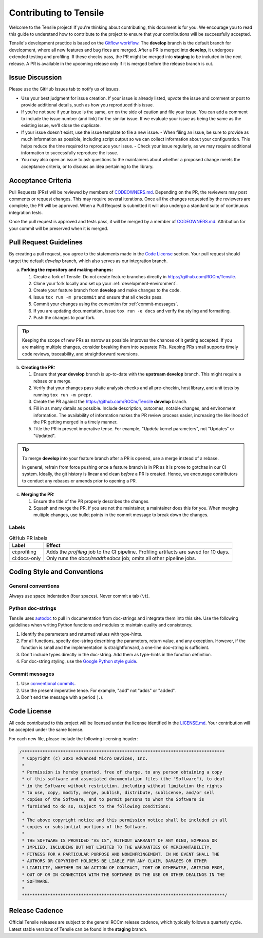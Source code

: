 ********************************************************************
Contributing to Tensile
********************************************************************

Welcome to the Tensile project! If you're thinking about contributing, this document is for you. We encourage you to read this guide to understand how to contribute to the project to ensure that your contributions will be successfully accepted.

.. seealso::

   If you haven't already, please review :ref:`getting-started` for an introduction to the project. For details on environment setup and day-to-day development processes, please refer to the :ref:`programmers-guide`.

Tensile's development practice is based on the `Gitflow workflow <https://www.atlassian.com/git/tutorials/comparing-workflows/gitflow-workflow>`_. The **develop** branch is the default branch for development, where all new features and bug fixes are merged. After a PR is merged into **develop**, it undergoes extended testing and profiling. If these checks pass, the PR might be merged into **staging** to be included in the next release. A PR is available in the upcoming release only if it is merged before the release branch is cut.

================
Issue Discussion
================

Please use the GitHub Issues tab to notify us of issues.

- Use your best judgment for issue creation. If your issue is already listed, upvote the issue and comment or post to provide additional details, such as how you reproduced this issue.
- If you're not sure if your issue is the same, err on the side of caution and file your issue. You can add a comment to include the issue number (and link) for the similar issue. If we evaluate your issue as being the same as the existing issue, we'll close the duplicate.
- If your issue doesn't exist, use the issue template to file a new issue.
  - When filing an issue, be sure to provide as much information as possible, including script output so we can collect information about your configuration. This helps reduce the time required to reproduce your issue.
  - Check your issue regularly, as we may require additional information to successfully reproduce the issue.
- You may also open an issue to ask questions to the maintainers about whether a proposed change meets the acceptance criteria, or to discuss an idea pertaining to the library.

===================
Acceptance Criteria
===================

Pull Requests (PRs) will be reviewed by members of `CODEOWNERS.md <https://github.com/ROCm/Tensile/blob/develop/.github/CODEOWNERS>`_.
Depending on the PR, the reviewers may post comments or request changes. This may require several iterations.
Once all the changes requested by the reviewers are complete, the PR will be approved.
When a Pull Request is submitted it will also undergo a standard suite of continuous integration tests.

Once the pull request is approved and tests pass, it will be merged by a member of `CODEOWNERS.md <https://github.com/ROCm/Tensile/blob/develop/.github/CODEOWNERS>`_.
Attribution for your commit will be preserved when it is merged.

=======================
Pull Request Guidelines
=======================

By creating a pull request, you agree to the statements made in the `Code License`_ section. Your pull request should target the default *develop* branch, which also serves as our integration branch.

a. **Forking the repository and making changes:**

   1. Create a fork of Tensile. Do not create feature branches directly in https://github.com/ROCm/Tensile.
   2. Clone your fork locally and set up your :ref:`development-environment`.
   3. Create your feature branch from **develop** and make changes to the code.
   4. Issue ``tox run -m precommit`` and ensure that all checks pass.
   5. Commit your changes using the convention for :ref:`commit-messages`.
   6. If you are updating documentation, issue ``tox run -e docs`` and verify the styling and formatting.
   7. Push the changes to your fork.

.. tip::

   Keeping the scope of new PRs as narrow as possible improves the chances of it getting accepted. If you are making multiple changes, consider breaking them into separate PRs. Keeping PRs small supports timely code reviews, traceability, and straightforward reversions.

b. **Creating the PR:**

   1. Ensure that **your develop** branch is up-to-date with the **upstream develop** branch. This might require a rebase or a merge.
   2. Verify that your changes pass static analysis checks and all pre-checkin, host library, and unit tests by running ``tox run -m prepr``.
   3. Create the PR against the https://github.com/ROCm/Tensile **develop** branch.
   4. Fill in as many details as possible. Include description, outcomes, notable changes, and environment information. The availability of information makes the PR review process easier, increasing the likelihood of the PR getting merged in a timely manner.
   5. Title the PR in present imperative tense. For example, "*Update* kernel parameters", not "Updates" or "Updated".

.. tip::

   To merge **develop** into your feature branch after a PR is opened, use a merge instead of a rebase.

   In general, refrain from force pushing once a feature branch is in PR as it is prone to gotchas in our CI system. Ideally, the git history is linear and clean *before* a PR is created. Hence, we encourage contributors to conduct any rebases or amends prior to opening a PR.

c. **Merging the PR:**

   1. Ensure the title of the PR properly describes the changes.
   2. Squash and merge the PR. If you are not the maintainer, a maintainer does this for you. When merging multiple changes, use bullet points in the commit message to break down the changes.

------
Labels
------

.. table:: GitHub PR labels

   ============= =======
   Label         Effect
   ============= =======
   ci:profiling  Adds the *profiling* job to the CI pipeline. Profiling artifacts are saved for 10 days.
   ci:docs-only  Only runs the *docs/readthedocs* job; omits all other pipeline jobs.
   ============= =======

============================
Coding Style and Conventions
============================

-------------------
General conventions
-------------------

Always use space indentation (four spaces). Never commit a tab (``\t``).

------------------
Python doc-strings
------------------

Tensile uses `autodoc <https://www.sphinx-doc.org/en/master/usage/extensions/autodoc.html>`_ to pull in documentation from doc-strings and integrate them into this site. Use the following guidelines when writing Python functions and modules to maintain quality and consistency.

1. Identify the parameters and returned values with type-hints.
2. For all functions, specify doc-string describing the parameters, return value, and any exception. However, if the function is small and the implementation is straightforward, a one-line doc-string is sufficient.
3. Don't include types directly in the doc-string. Add them as type-hints in the function definition.
4. For doc-string styling, use the `Google Python style guide <https://google.github.io/styleguide/pyguide.html#38-comments-and-docstrings>`_.

.. _commit-messages:

---------------
Commit messages
---------------

1. Use `conventional commits <https://www.conventionalcommits.org/>`_.
2. Use the present imperative tense. For example, "add" not "adds" or "added".
3. Don't end the message with a period (``.``).

============
Code License
============

All code contributed to this project will be licensed under the license identified in the `LICENSE.md <https://github.com/ROCm/Tensile/blob/develop/LICENSE.md>`_. Your contribution will be accepted under the same license.

For each new file, please include the following licensing header:

.. code:: cpp

    /*******************************************************************************
     * Copyright (c) 20xx Advanced Micro Devices, Inc.
     *
     * Permission is hereby granted, free of charge, to any person obtaining a copy
     * of this software and associated documentation files (the "Software"), to deal
     * in the Software without restriction, including without limitation the rights
     * to use, copy, modify, merge, publish, distribute, sublicense, and/or sell
     * copies of the Software, and to permit persons to whom the Software is
     * furnished to do so, subject to the following conditions:
     *
     * The above copyright notice and this permission notice shall be included in all
     * copies or substantial portions of the Software.
     *
     * THE SOFTWARE IS PROVIDED "AS IS", WITHOUT WARRANTY OF ANY KIND, EXPRESS OR
     * IMPLIED, INCLUDING BUT NOT LIMITED TO THE WARRANTIES OF MERCHANTABILITY,
     * FITNESS FOR A PARTICULAR PURPOSE AND NONINFRINGEMENT. IN NO EVENT SHALL THE
     * AUTHORS OR COPYRIGHT HOLDERS BE LIABLE FOR ANY CLAIM, DAMAGES OR OTHER
     * LIABILITY, WHETHER IN AN ACTION OF CONTRACT, TORT OR OTHERWISE, ARISING FROM,
     * OUT OF OR IN CONNECTION WITH THE SOFTWARE OR THE USE OR OTHER DEALINGS IN THE
     * SOFTWARE.
     *
     *******************************************************************************/

===============
Release Cadence
===============

Official Tensile releases are subject to the general ROCm release cadence, which typically follows a quarterly cycle. Latest stable versions of Tensile can be found in the **staging** branch.
